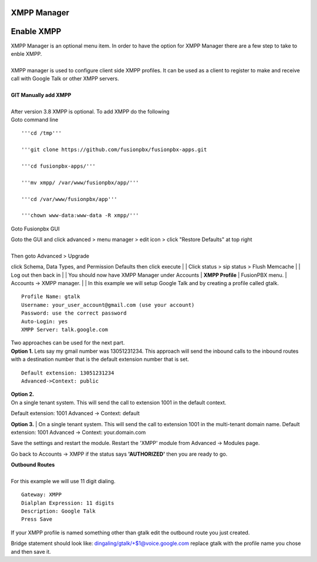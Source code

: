 ############
XMPP Manager
############














############
Enable XMPP
############

| XMPP Manager is an optional menu item.  In order to have the option for XMPP Manager there are a few step to take to enble XMPP.
|

| XMPP manager is used to configure client side XMPP profiles. It can be used as a client to register to make and receive call with Google Talk or other XMPP servers.

|

| **GIT Manually add XMPP**
|
| After version 3.8 XMPP is optional.  To add XMPP do the following

| Goto command line

::

 '''cd /tmp'''

 '''git clone https://github.com/fusionpbx/fusionpbx-apps.git 

 '''cd fusionpbx-apps/'''

 '''mv xmpp/ /var/www/fusionpbx/app/'''

 '''cd /var/www/fusionpbx/app'''

 '''chown www-data:www-data -R xmpp/'''



Goto Fusionpbx GUI

| Goto the GUI and click advanced > menu manager > edit icon > click "Restore Defaults" at top right
|
| Then goto Advanced > Upgrade
click Schema, Data Types, and Permission Defaults then click execute
|
| Click status > sip status > Flush Memcache
|
| Log out then back in
|
| You should now have XMPP Manager under Accounts
|
**XMPP Profile**
| FusionPBX menu.
| Accounts -> XMPP manager.
|
| In this example we will setup Google Talk and by creating a profile called gtalk.

::

 Profile Name: gtalk
 Username: your_user_account@gmail.com (use your account)
 Password: use the correct password
 Auto-Login: yes
 XMPP Server: talk.google.com

| Two approaches can be used for the next part.

| **Option 1.** Lets say my gmail number was 13051231234. This approach will send the inbound calls to the inbound routes with a destination number that is the default extension number that is set.

::

 Default extension: 13051231234
 Advanced->Context: public


| **Option 2.**
| On a single tenant system. This will send the call to extension 1001 in the default context.
Default extension: 1001
Advanced -> Context: default

**Option 3.**
| On a single tenant system. This will send the call to extension 1001 in the multi-tenant domain name.
Default extension: 1001
Advanced -> Context: your.domain.com

| Save the settings and restart the module. Restart the 'XMPP' module from Advanced -> Modules page. 
Go back to Accounts -> XMPP if the status says **'AUTHORIZED'** then you are ready to go.

| **Outbound Routes**
|
| For this example we will use 11 digit dialing.

::

 Gateway: XMPP
 Dialplan Expression: 11 digits
 Description: Google Talk
 Press Save

| If your XMPP profile is named something other than gtalk edit the outbound route you just created.
Bridge statement should look like: dingaling/gtalk/+$1@voice.google.com replace gtalk with the profile name you chose and then save it.

